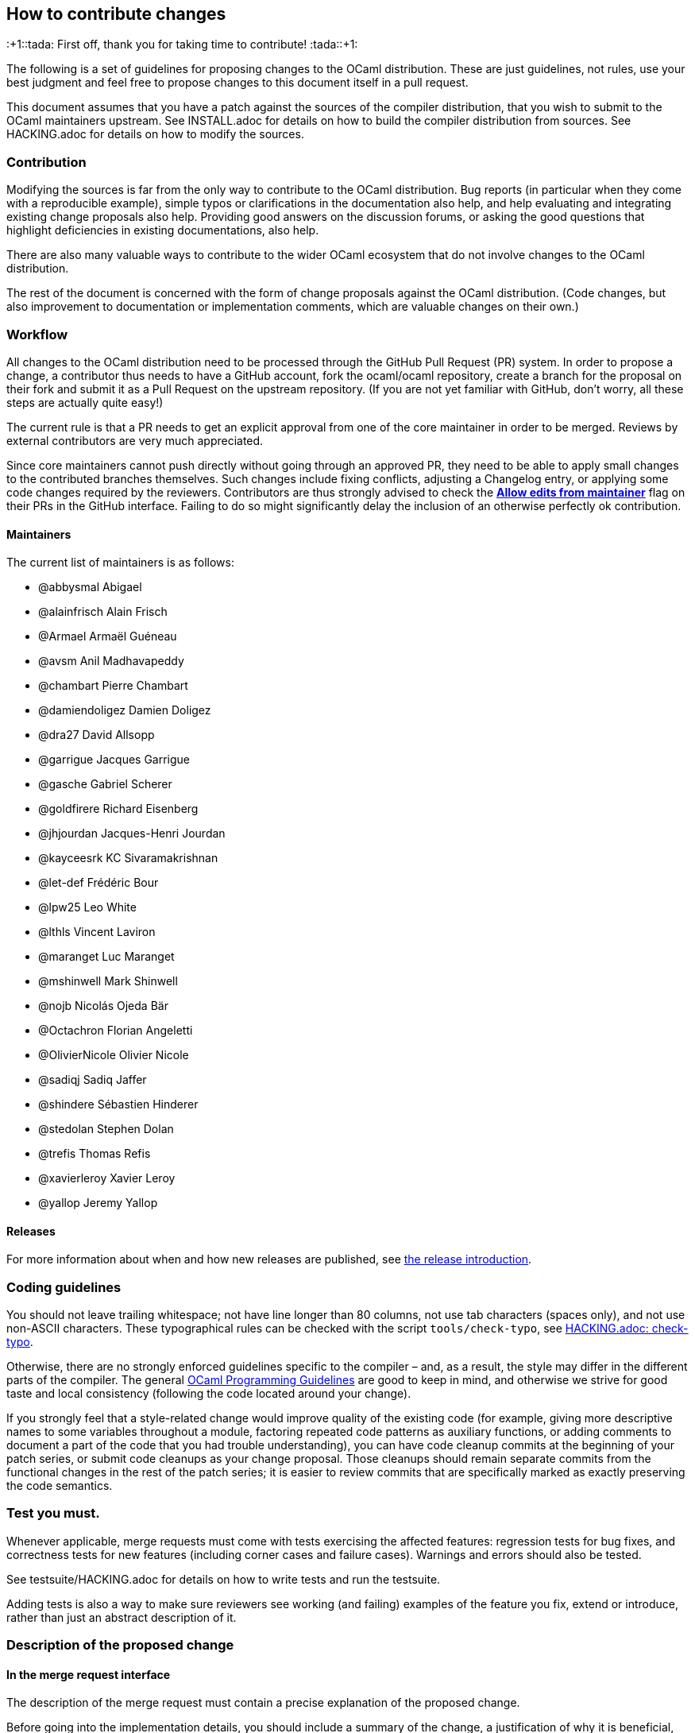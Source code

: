 == How to contribute changes

:+1::tada: First off, thank you for taking time to contribute!
:tada::+1:

The following is a set of guidelines for proposing changes to the OCaml
distribution. These are just guidelines, not rules, use your best
judgment and feel free to propose changes to this document itself in a
pull request.

This document assumes that you have a patch against the sources of the
compiler distribution, that you wish to submit to the OCaml maintainers
upstream. See INSTALL.adoc for details on how to build the compiler
distribution from sources. See HACKING.adoc for details on how to modify
the sources.

=== Contribution

Modifying the sources is far from the only way to contribute to the
OCaml distribution. Bug reports (in particular when they come with a
reproducible example), simple typos or clarifications in the
documentation also help, and help evaluating and integrating existing
change proposals also help. Providing good answers on the discussion
forums, or asking the good questions that highlight deficiencies in
existing documentations, also help.

There are also many valuable ways to contribute to the wider OCaml
ecosystem that do not involve changes to the OCaml distribution.

The rest of the document is concerned with the form of change proposals
against the OCaml distribution. (Code changes, but also improvement to
documentation or implementation comments, which are valuable changes on
their own.)

=== Workflow

All changes to the OCaml distribution need to be processed through the
GitHub Pull Request (PR) system. In order to propose a change, a
contributor thus needs to have a GitHub account, fork the ocaml/ocaml
repository, create a branch for the proposal on their fork and submit it
as a Pull Request on the upstream repository. (If you are not yet
familiar with GitHub, don’t worry, all these steps are actually quite
easy!)

The current rule is that a PR needs to get an explicit approval from one
of the core maintainer in order to be merged. Reviews by external
contributors are very much appreciated.

Since core maintainers cannot push directly without going through an
approved PR, they need to be able to apply small changes to the
contributed branches themselves. Such changes include fixing conflicts,
adjusting a Changelog entry, or applying some code changes required by
the reviewers. Contributors are thus strongly advised to check the
https://help.github.com/articles/allowing-changes-to-a-pull-request-branch-created-from-a-fork/[*Allow
edits from maintainer*] flag on their PRs in the GitHub interface.
Failing to do so might significantly delay the inclusion of an otherwise
perfectly ok contribution.

==== Maintainers

The current list of maintainers is as follows:

* @abbysmal Abigael
* @alainfrisch Alain Frisch
* @Armael Armaël Guéneau
* @avsm Anil Madhavapeddy
* @chambart Pierre Chambart
* @damiendoligez Damien Doligez
* @dra27 David Allsopp
* @garrigue Jacques Garrigue
* @gasche Gabriel Scherer
* @goldfirere Richard Eisenberg
* @jhjourdan Jacques-Henri Jourdan
* @kayceesrk KC Sivaramakrishnan
* @let-def Frédéric Bour
* @lpw25 Leo White
* @lthls Vincent Laviron
* @maranget Luc Maranget
* @mshinwell Mark Shinwell
* @nojb Nicolás Ojeda Bär
* @Octachron Florian Angeletti
* @OlivierNicole Olivier Nicole
* @sadiqj Sadiq Jaffer
* @shindere Sébastien Hinderer
* @stedolan Stephen Dolan
* @trefis Thomas Refis
* @xavierleroy Xavier Leroy
* @yallop Jeremy Yallop

==== Releases

For more information about when and how new releases are published, see
link:release-info/introduction.md[the release introduction].

=== Coding guidelines

You should not leave trailing whitespace; not have line longer than 80
columns, not use tab characters (spaces only), and not use non-ASCII
characters. These typographical rules can be checked with the script
`+tools/check-typo+`, see link:HACKING.adoc#check-typo[HACKING.adoc:
check-typo].

Otherwise, there are no strongly enforced guidelines specific to the
compiler – and, as a result, the style may differ in the different parts
of the compiler. The general
https://ocaml.org/learn/tutorials/guidelines.html[OCaml Programming
Guidelines] are good to keep in mind, and otherwise we strive for good
taste and local consistency (following the code located around your
change).

If you strongly feel that a style-related change would improve quality
of the existing code (for example, giving more descriptive names to some
variables throughout a module, factoring repeated code patterns as
auxiliary functions, or adding comments to document a part of the code
that you had trouble understanding), you can have code cleanup commits
at the beginning of your patch series, or submit code cleanups as your
change proposal. Those cleanups should remain separate commits from the
functional changes in the rest of the patch series; it is easier to
review commits that are specifically marked as exactly preserving the
code semantics.

=== Test you must.

Whenever applicable, merge requests must come with tests exercising the
affected features: regression tests for bug fixes, and correctness tests
for new features (including corner cases and failure cases). Warnings
and errors should also be tested.

See testsuite/HACKING.adoc for details on how to write tests and run the
testsuite.

Adding tests is also a way to make sure reviewers see working (and
failing) examples of the feature you fix, extend or introduce, rather
than just an abstract description of it.

=== Description of the proposed change

==== In the merge request interface

The description of the merge request must contain a precise explanation
of the proposed change.

Before going into the implementation details, you should include a
summary of the change, a justification of why it is beneficial, and a
high-level description of the design of the proposed change with example
use cases.

Changes have a cost, they require review work and may accidentally
introduce new bugs. Communicating as clearly as you can the benefits of
your PR will reassure and motivate potential reviewers.

==== In the patches

If some of the explanations you provide for the merge request would make
sense as comments in the code, or documentation in the manual, you
should include them there as well.

In-code comments help make the codebase more accessible to newcomers
(many places in the compiler could benefit from a few extra
explanations), and they are also useful to code reviewers. In
particular, any subtlety in code that cannot be made self-explanatory
should come with an explanation in comment. If you add some non-obvious
code specifically to fix a bug, include the issue number in comments.

Do not assume that code reviewers are all experts in the existing
codebase. If you use subtle code, add a comment, even if the same kind
of code is used somewhere else in the same module. (If this is a common
and useful domain-specific idiom that is already explained somewhere,
pointing to this explanation in your commit message is better than
adding redundant explanations.)

==== User documentation

Changes affecting the compiler libraries should be reflected in the
documentation comments of the relevant `+.mli+` files. After running
`+make html_doc+`, you can find the HTML Standard Library documentation
at `+./api_docgen/html/libref/index.html+`.

It is recommended to include changes to the OCaml Reference Manual (in
particular for any change in the surface language), which is now part of
the main repository (under `+manual/+`). To build the full manual, see
the instructions in `+manual/README.md+`.

Finally, changes in command-line options should be integrated in the
manual, but also in the man pages present in the `+man/+` sub-directory
of the OCaml distribution.

==== Changelog

Any user-visible change should have a `+Changes+` entry:

* in the right section (named sections if major feature, generic "`Bug
fixes`" and "`Feature requests`" otherwise)
* using the label "``+*+``" if it breaks existing programs, "``+-+``"
otherwise
* with all relevant issue and PR numbers `+#{N}+`, in ascending
numerical order (separated by commas if necessary)
* maintaining the order: the entries in each section should be sorted by
issue/PR number (the first of each entry, if more than one is available)
* with a concise readable description of the change (possibly taken from
a commit message, but it should make sense to end-users reading release
notes)
* crediting the people that worked on the feature. The people that wrote
the code should be credited of course, but also substantial code reviews
or design advice, and the reporter of the bug (if applicable) or
designer of the feature request (if novel).
* following the format
+
....
  {label} {issue number(s)}: {readable description}
          ({credits})

note that the `{credits}` should be on their own line, aligned with the
issue number for readability
(`{readable description}` can be multiline to not overflow 80
columns, and should be aligned with the issue number as well.)
....

This changelog can be included in the main commit, if the merge request
is just one patch, or as a separate commit, if it’s a patch series and
no particular commit feels best suited to receive the Changelog entry.

(Do not under-estimate the importance of a good changelog. Users do read
the release notes, and things forgotten from the changelog will cause
pain or regrets down the line.)

=== Clean patch series

Clean patch series are useful, both during the review process and for
code maintenance after it has been merged. Before submitting your
request, you should rebase your patch series:

* on top of the OCaml branch in which you want to merge (usually
`+trunk+`), solving any conflicts.
* into a few well-separated, self-contained patches (github PRs can
generate gazillions of micro-changes)
* erasing history that does not make sense after the issue is merged
(back-and-forth between different designs, etc. The PR number allows
interested people to go back to the original discussion if needed.)
* bisectable: the distribution should be in a good state after the
application of each patch (in particular, later commits that fix bugs in
previous commits should always be squashed into the commit they fix)
* with readable commit messages (this is for future developers needing
to understand a change that happened in the past). Commit messages
should not overflow 80 columns, with the following format:
+
....
  {one-liner header description (with issue number if applicable)}
  {blank line}
  {one or several paragraphs of explanation if needed}
....

During review, you may make many other changes to the patch series. You
can rebase it on the fly (if you `+git push -f+` on the branch of the
pull request in your personal clone, Github will update the pull request
automatically; remember to always create a new branch for any) or wait
until the discussion has converged, once we agree the request is ready
for merging. Doing a good rebase is grunt work that takes some time and
care (use `+git log -u+` to make sure the rebase patches make sense),
but:

* It is easier and faster to do for the author of the patch than for
others (if rebasing against the current trunk creates a conflict with
another change you don’t understand well, feel free to ask).
* Maintainers are usually short on time, and asking them to do a rebase
means they have less time to review and merge other contributions.
* The long-term benefits of keeping a clean, bisectable history cannot
be overstated. Imagine that in three years, under the pressure of a
coming release, a contributor ends up somewhere in the middle of your
patch series, wondering if or why it is the cause of a specific issue.
Wasting his or her time then (with a "`yolo`" commit message, a big ugly
commit of unrelated changes, or an un-testable intermediary state) is a
sure way to generate ill will.

=== Contributing to the standard library

Contributions to the standard library are very welcome. See the
dedicated stdlib/CONTRIBUTING.md for more information.

=== Contributing optimizations

Contributions to improve the compiler’s optimization capabilities are
welcome. However, due to the potential risks involved with such changes,
we ask the following of contributors when submitting pull requests:

* Explain the benefits of the optimization (faster code, smaller code,
improved cache behaviour, lower power consumption, increased compilation
speed).
* Explain when the optimization does and does not apply.
* Explain when, if ever, the optimization may be detrimental.
* Provide benchmark measurements to justify the expected benefits.
Measurements should ideally include experiments with full-scale
applications as well as with microbenchmarks. Which kinds of
measurements are appropriate will vary depending on the optimization;
some optimizations may have to be measured indirectly (for example, by
measuring cache misses for a code size optimization). Measurements
showing clear benefits when combined with some other optimization/change
are acceptable.
* At least some of the measurements provided should be from experiments
on open source code.
* If assistance is sought with benchmarking then this should be made
clear on the initial pull request submission.
* Justify the correctness of the optimization, and discuss a testing
strategy to ensure that it does not introduce bugs. The use of formal
methods to increase confidence is encouraged.

A major criterion in assessing whether to include an optimisation in the
compiler is the balance between the increased complexity of the compiler
code and the expected benefits of the benchmark. Contributors are asked
to bear this in mind when making submissions.

=== Collective maintenance

Proposing changes to the OCaml compiler contribution generates
"`maintenance work`" for other people. Maintenance work includes, for
example:

* reviewing Pull Requests or language change proposals,
* considering change suggestions and giving feedback to turn them into
actionable issues,
* implementing bug fixes or feature requests of general interest,
* improving the documentation of the tools or other usability aspects,
* or documenting or clarifying the codebase to preserve and improve our
ability to change it in the future.

Doing this collective maintenance work is a selfless task, and we
typically have much fewer people willing to to do it than people willing
to submit new language features or generally evolve the codebase for
their own specific needs. Without a collective effort to participate, we
end up with a handful of people doing the vast majority of this
collective maintenance work. This is exhausting, does not scale, and
slows down the pace of improvement of the compiler distribution.

To keep a healthy open source project, we need the total maintenance
work performed by all contributors to scale proportionally with the
total demand for maintenance work they generate. This can only work if
as many contributors as possible perform some (possibly small) amount of
maintenance work: collective maintenance. One could use the metaphor of
a shared house: things work well when most people, not just a few
people, participate to the house chores.

If your contributions generate maintenance work for others – in
particular, if you spend a substantial effort working on a change to the
language or compiler codebase meant to be eventually proposed upstream –
we expect that you will spend a fraction of your contribution time on
maintenance tasks, typically on the parts of the compiler codebase that
you are already working on. This approach is good for the project, and
also for you: helping maintain the codebase will improve the quality of
your own contributions, and the social ties created by infrequent
collaboration with other contributors will be useful when submitting
your own work.

Note: we have been asked whether groups of contributors could balance
maintenance work at the level of the whole group, rather than individual
contributors – for example a company where some frequent OCaml
contributors would do less maintenance and others would do more to
compensate. Yes, that sounds reasonable, but also harder to balance than
encouraging everyone to play nice individually.

=== Contributor License Agreement

We distinguish two kind of contributions:

* Small changes that do not bear a specific mark of their authors
(another developer recreating the change without access to the original
patch would write an indistinguishable patch), and are thus not
protected by copyright, do not require any particular paperwork. This is
convenient for everyone, and of course does not mean that those
contributions are of lesser importance. (For example a bugfix can be
obvious once a bug is understood, reported and reproduced, and yet
invaluable for users.)
* Larger changes that are covered by copyright. For them, we require
contributors to sign a Contributor License Agreement (CLA), which gives
http://www.inria.fr/en/[INRIA] (Institut National de Recherche en
Informatique et en Automatique) the rights to integrate the
contribution, maintain it, evolve it, and redistribute it under the
license of its choice. This is not a copyright _assignment_ (as
requested by the Free Software Foundation for example), contributors
retain the copyright on their contribution, and can use it as they see
fit. The OCaml CLA is lightly adapted from
https://apache.org/licenses/icla.pdf[the CLA] of the Apache Foundation,
and is available in two versions:
http://caml.inria.fr/pub/docs/CLA-individual.doc[for individual
contributors] and http://caml.inria.fr/pub/docs/CLA-corporate.doc[for
corporations].

You must understand that, by proposing a contribution for integration in
the OCaml distribution, you accept that it be considered under one of
those regimes. In particular, in all cases you give INRIA the permission
to freely re-license the OCaml distribution including the contribution.

This ability to re-license allows INRIA to provide members of the
http://caml.inria.fr/consortium/[Caml Consortium] with a license on the
Caml code base that is more permissive than the public license.

==== How to sign the CLA

If your contribution is large enough, you should sign the CLA. If you
are contributing on your own behalf, you should sign
http://caml.inria.fr/pub/docs/CLA-individual.doc[the individual CLA].
For corporate contributions, if your employer has not already done so,
they should sign http://caml.inria.fr/pub/docs/CLA-corporate.doc[the
corporate CLA]. Review the CLA, sign it, and send it – scanned PDF by
email, or postail mail – to Xavier Leroy
(http://gallium.inria.fr/%7Exleroy/contact.html[contact info]).

